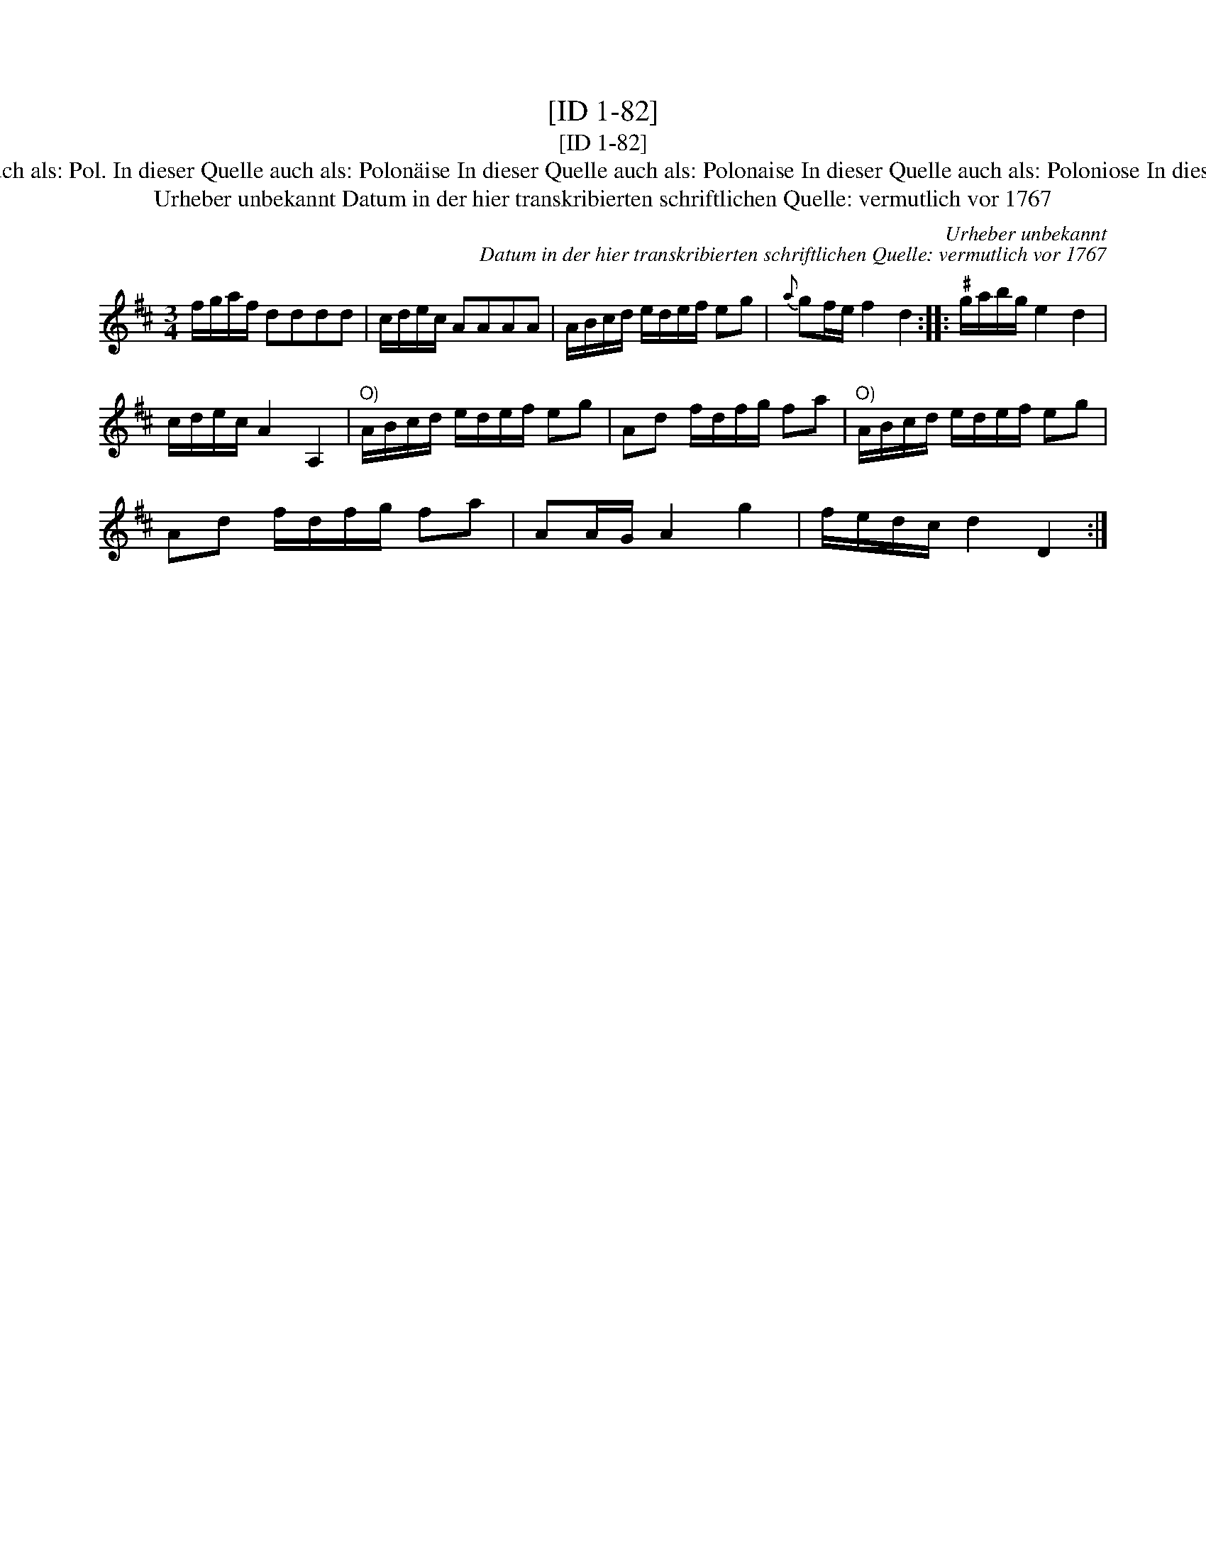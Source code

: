 X:1
T:[ID 1-82]
T:[ID 1-82]
T:Bezeichnung standardisiert: Polonaise Tantz In dieser Quelle auch als: Pol. In dieser Quelle auch als: Polon\"aise In dieser Quelle auch als: Polonaise In dieser Quelle auch als: Poloniose In dieser Quelle auch als: Menuet In dieser Quelle auch als: Polonoise
T:Urheber unbekannt Datum in der hier transkribierten schriftlichen Quelle: vermutlich vor 1767
C:Urheber unbekannt
C:Datum in der hier transkribierten schriftlichen Quelle: vermutlich vor 1767
L:1/8
M:3/4
K:D
V:1 treble 
V:1
 f/g/a/f/ dddd | c/d/e/c/ AAAA | A/B/c/d/ e/d/e/f/ eg |{a} gf/e/ f2 d2 ::"^\201" g/a/b/g/ e2 d2 | %5
 c/d/e/c/ A2 A,2 |"^O)" A/B/c/d/ e/d/e/f/ eg | Ad f/d/f/g/ fa |"^O)" A/B/c/d/ e/d/e/f/ eg | %9
 Ad f/d/f/g/ fa | AA/G/ A2 g2 | f/e/d/c/ d2 D2 :| %12

